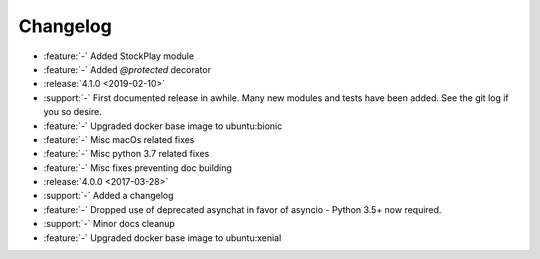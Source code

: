 =========
Changelog
=========

* :feature:`-` Added StockPlay module
* :feature:`-` Added `@protected` decorator

* :release:`4.1.0 <2019-02-10>`
* :support:`-` First documented release in awhile. Many new modules and tests have been added. See the git log if you so desire.
* :feature:`-` Upgraded docker base image to ubuntu:bionic
* :feature:`-` Misc macOs related fixes
* :feature:`-` Misc python 3.7 related fixes
* :feature:`-` Misc fixes preventing doc building

* :release:`4.0.0 <2017-03-28>`
* :support:`-` Added a changelog
* :feature:`-` Dropped use of deprecated asynchat in favor of asyncio - Python 3.5+ now required.
* :support:`-` Minor docs cleanup
* :feature:`-` Upgraded docker base image to ubuntu:xenial

